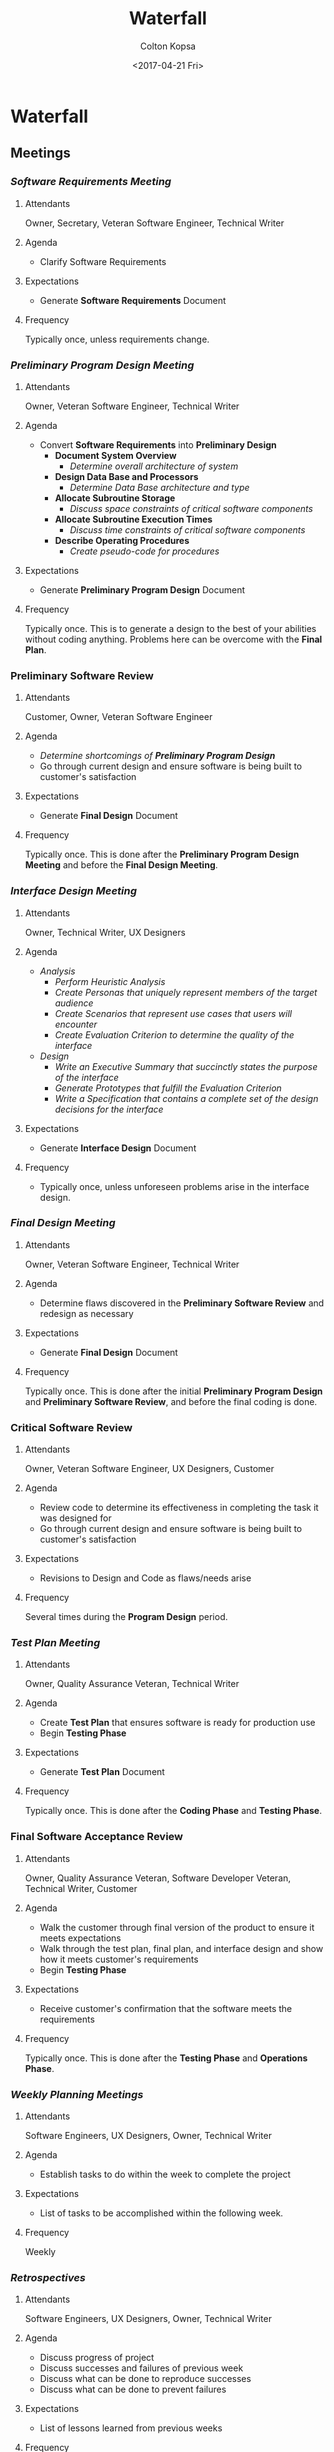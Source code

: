 #+OPTIONS: ':nil *:t -:t ::t <:t H:3 \n:nil ^:t arch:headline author:t
#+OPTIONS: broken-links:nil c:nil creator:nil d:(not "LOGBOOK") date:t e:t
#+OPTIONS: email:nil f:t inline:t num:t p:nil pri:nil prop:nil stat:t tags:t
#+OPTIONS: tasks:t tex:t timestamp:t title:t toc:t todo:t |:t
#+TITLE: Waterfall
#+DATE: <2017-04-21 Fri>
#+AUTHOR: Colton Kopsa
#+EMAIL: Aghbac@Aghbac.local
#+LANGUAGE: en
#+SELECT_TAGS: export
#+EXCLUDE_TAGS: noexport
#+CREATOR: Emacs 25.1.1 (Org mode 9.0.3)

* Waterfall
** Meetings
*** /Software Requirements Meeting/
**** Attendants
     Owner, Secretary, Veteran Software Engineer, Technical Writer
**** Agenda
     - Clarify Software Requirements
**** Expectations
     - Generate *Software Requirements* Document
**** Frequency
    Typically once, unless requirements change.
*** /Preliminary Program Design Meeting/
**** Attendants
     Owner, Veteran Software Engineer, Technical Writer
**** Agenda
     - Convert *Software Requirements* into *Preliminary Design*
       - *Document System Overview*
         - /Determine overall architecture of system/
       - *Design Data Base and Processors*
         - /Determine Data Base architecture and type/
       - *Allocate Subroutine Storage*
         - /Discuss space constraints of critical software components/
       - *Allocate Subroutine Execution Times*
         - /Discuss time constraints of critical software components/
       - *Describe Operating Procedures*
         - /Create pseudo-code for procedures/
**** Expectations
     - Generate *Preliminary Program Design* Document
**** Frequency
     Typically once. This is to generate a design to the best of your abilities
     without coding anything. Problems here can be overcome with the *Final
     Plan*.
*** *Preliminary Software Review*
**** Attendants
     Customer, Owner, Veteran Software Engineer
**** Agenda
     - /Determine shortcomings of *Preliminary Program Design*/
     - Go through current design and ensure software is being built to
       customer's satisfaction
**** Expectations
     - Generate *Final Design* Document
**** Frequency
     Typically once. This is done after the *Preliminary Program Design Meeting*
     and before the *Final Design Meeting*.
*** /Interface Design Meeting/
**** Attendants
     Owner, Technical Writer, UX Designers
**** Agenda
     - /Analysis/
       - /Perform Heuristic Analysis/
       - /Create Personas that uniquely represent members of the target audience/
       - /Create Scenarios that represent use cases that users will encounter/
       - /Create Evaluation Criterion to determine the quality of the interface/
     - /Design/
       - /Write an Executive Summary that succinctly states the purpose of the
         interface/
       - /Generate Prototypes that fulfill the Evaluation Criterion/
       - /Write a Specification that contains a complete set of the design
         decisions for the interface/
**** Expectations
     - Generate *Interface Design* Document
**** Frequency
     - Typically once, unless unforeseen problems arise in the interface design.
*** /Final Design Meeting/
**** Attendants
     Owner, Veteran Software Engineer, Technical Writer
**** Agenda
     - Determine flaws discovered in the *Preliminary Software Review* and
       redesign as necessary
**** Expectations
     - Generate *Final Design* Document
**** Frequency
     Typically once. This is done after the initial *Preliminary Program Design*
     and *Preliminary Software Review*, and before the final coding is done.
*** *Critical Software Review*
**** Attendants
     Owner, Veteran Software Engineer, UX Designers, Customer
**** Agenda
     - Review code to determine its effectiveness in completing the task it was
       designed for
     - Go through current design and ensure software is being built to
       customer's satisfaction
**** Expectations
     - Revisions to Design and Code as flaws/needs arise
**** Frequency
     Several times during the *Program Design* period.

*** /Test Plan Meeting/
**** Attendants
     Owner, Quality Assurance Veteran, Technical Writer
**** Agenda
     - Create *Test Plan* that ensures software is ready for production use
     - Begin *Testing Phase*
**** Expectations
     - Generate *Test Plan* Document
**** Frequency
     Typically once. This is done after the *Coding Phase*
     and *Testing Phase*.
*** *Final Software Acceptance Review*
**** Attendants
     Owner, Quality Assurance Veteran, Software Developer Veteran, Technical
     Writer, Customer
**** Agenda
     - Walk the customer through final version of the product to ensure it meets
       expectations
     - Walk through the test plan, final plan, and interface design and show how
       it meets customer's requirements
     - Begin *Testing Phase*
**** Expectations
     - Receive customer's confirmation that the software meets the requirements
**** Frequency
     Typically once. This is done after the *Testing Phase*
     and *Operations Phase*.
*** /Weekly Planning Meetings/
**** Attendants
     Software Engineers, UX Designers, Owner, Technical Writer
**** Agenda
     - Establish tasks to do within the week to complete the project
**** Expectations
     - List of tasks to be accomplished within the following week.
**** Frequency
     Weekly
*** /Retrospectives/
**** Attendants
     Software Engineers, UX Designers, Owner, Technical Writer
**** Agenda
     - Discuss progress of project
     - Discuss successes and failures of previous week
     - Discuss what can be done to reproduce successes
     - Discuss what can be done to prevent failures
**** Expectations
     - List of lessons learned from previous weeks
**** Frequency
     Weekly, done day before Weekly Planning Meeting
** Documents
*** *Software Requirements*
**** Author/Contributors
     - Author: Technical Writer
     - Contributors: Customer, Owner, Veteran Software Engineer, Veteran UX
       Designer
**** Audience
     Software Engineers & UX Designers
**** Purpose
     Define the requirements of the customer to determine the needs of the
     project and when the project is complete.
**** Deadline/Time Period
     Must be done before everything else.
*** *Preliminary Design*
**** Author/Contributors
     - Author: Technical Writer
     - Contributors: Owner, Veteran Software Engineer
**** Audience
     Software Engineers
**** Purpose
     To architect the project in such a way where technical design concerns are
     addressed and the work can be divided up to be accomplished by multiple
     engineers. This takes into consideration how different components will
     interact with each other, so when the project is assembled into the final
     product, minimal time is spent connecting components to work properly.
**** Deadline/Time Period
     This will be produced before any implementation code it written.
*** *Interface Design*
**** Author/Contributors
     - Author: Technical Writer
     - Contributors: Owner, Veteran UX Designer
**** Audience
     UX Designers
**** Purpose
     Develop an interface standard that defines the look of the end product to avoid
     confusion and misinterpretation of the design. This will allow each
     designer to work independently while creating the same design with accuracy
     and precision. This design will meet the interface needs of the customer.
**** Deadline/Time Period
     This will happen before code is written for the interface.
*** *Final Design*
**** Author/Contributors
     - Author: Technical Writer
     - Contributors: Veteran Software Engineer, Owner
**** Audience
     Software Engineers
**** Purpose
     To re-architect the project in such a way where technical design concerns
     that weren't addressed or addressed incorrectly in the *Preliminary Design*
     can now be properly addressed and be divided up to be accomplished by
     multiple engineers. This takes into consideration how different components
     will interact with each other, so when the project is assembled into the
     final product, minimal time is spent connecting components to work
     properly.
**** Deadline/Time Period
     This will be produced after the *Preliminary Design* has been completed.
*** *Test Plan*
**** Author/Contributors
     Author: Technical Writer
     Contributors: Veteran Quality Assurance Tester, Owner
**** Audience
     Quality Assurance Testers
**** Purpose
     To test the software to ensure that it technically performs the way it was
     designed. The different interfaces will have inputs and outputs checked for
     correctness.
**** Deadline/Time Period
     This will be produced before any final testing is performed.
*** *Operating Instructions*
**** Author/Contributors
     Author: Technical Writer
     Contributors: Veteran Software Engineer, Veteran UX Designer, Owner
**** Audience
     Customer
**** Purpose
     Develop comprehensive operating instructions for the software documenting
     each interface with its possible inputs and expected outputs, along with a
     description of how each interface can be used.
**** Deadline/Time Period
     This will be produced before the software is delivered to the customer.
** Roles
*** /Middle-persons/
**** Qualifications
     - Interpersonal/Interteam skills
**** Responsibilities
    - Relay information from development team's progress on product to stakeholders
    - Relay information from stakeholders' needs to development team
**** Persons
     Owner, Secretaries
*** /Technical Writer/
**** Qualifications
     - Ability to turn technical information into something easily understood
     - Knowledge of Waterfall documents and how to generate them properly
**** Responsibilities
     - Create and maintain necessary documents generated during design meetings
     - Create Operating Instructions for customer to easily and effectively
       operate software
**** Persons
     Technical Writer
*** /Developers/
**** Qualifications
     - Ability to turn technical requirements into code
**** Responsibilities
     - Take the design specified in the design document and turn it into code
     - Create documentation for written code to explain purpose and implementation
**** Persons
     Software Engineers (Developers)
*** /UX Designer/
**** Qualifications
     - Ability to turn user-interface related requirements into code
**** Responsibilities
     - Take the UI design specified in the Interface Design and turn it into code
     - Create documentation for written code to explain purpose and implementation
**** Persons
     UX Designers, Technical Writer, Software Engineers
*** /Quality Assurance Tester/
**** Qualifications
     - Ability to turn requirements into code
     - Understanding of software inputs/outputs to test them appropriately
**** Responsibilities
     - Test code to ensure it meets design specifications
     - Test the UI to ensure it meets design specifications
     - Create documentation for bugs to be fixed
**** Persons
     Software Engineers (Testers)
*** /Miscellaneous/
**** Qualifications
     - Eye for cleanliness and organization
**** Responsibilities
     - Keep workplace clean and organized
**** Persons
     Custodian
** Checkpoints
*** System Requirements
**** Length
     3 Days
**** Exit Criteria
     Overall understanding of the current system requirements reached
*** Software Requirements
**** Length
     5 Days
**** Exit Criteria
     - Software Requirements document completed
*** Preliminary Program Design
**** Length
     10 Days
**** Exit Criteria
     - Preliminary Program Design document completed
*** Analysis
**** Length
     5 Days
**** Exit Criteria
     - Problems discovered during *Preliminary Program Design* were noted and
       explained
*** Program Design
**** Length
     10 Days
**** Exit Criteria
     - Final Design
*** Coding
**** Length
     10 Days
**** Exit Criteria
     - Software is completed to Final Design specifications
     - Software is ready for testing
*** Testing
**** Length
     10 Days
**** Exit Criteria
     - Test Plan is completed
*** Operations
**** Length
     10 Days
**** Exit Criteria
     - Final Product
     - Operating Instructions
* Reflection
** Viability
   I feel like this is a viable plan that can be accomplish with my team and,
   given a the correct scenario, could yield success.
** Efficiency
   One of the problems with this plan is its efficiency. If this were our only
   project, our testers wouldn't have work until the project was near completion
   and our general purpose developers wouldn't have work until the design was
   finished. During the testing phase developers are out of work. Allowing
   testers to test components of the software when they are finished would allow
   for better efficiency.
** Risk
  The greatest risk is that if during the testing phase it was discovered that
  something didn't operate correctly, it is possible to need to start completely
  over. As stated previously testing during the coding process would help avoid
  this.
